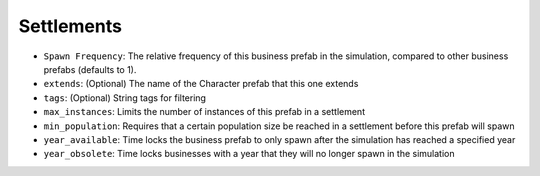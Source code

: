 Settlements
===========

- ``Spawn Frequency``: The relative frequency of this business prefab in the
  simulation, compared to other business prefabs (defaults to 1).
- ``extends``: (Optional) The name of the Character prefab that this one extends
- ``tags``: (Optional) String tags for filtering
- ``max_instances``: Limits the number of instances of this prefab in a settlement
- ``min_population``: Requires that a certain population size be reached in a settlement
  before this prefab will spawn
- ``year_available``: Time locks the business prefab to only spawn after the simulation
  has reached a specified year
- ``year_obsolete``: Time locks businesses with a year that they will no longer spawn in
  the simulation
